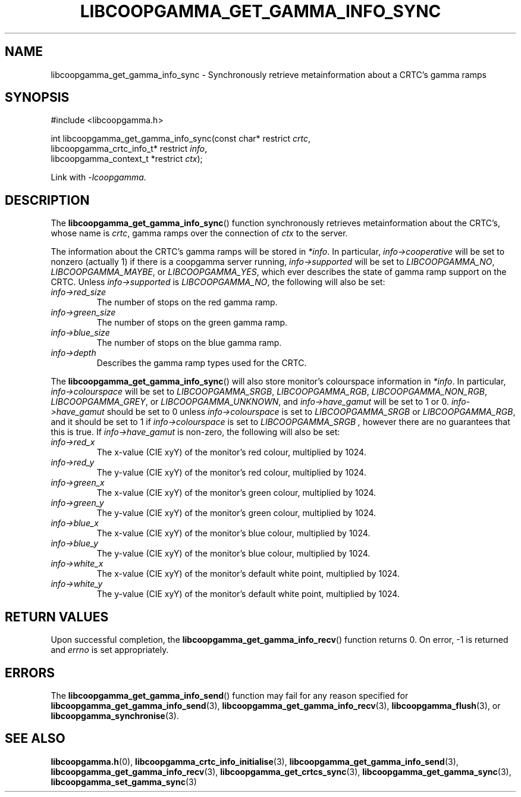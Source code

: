 .TH LIBCOOPGAMMA_GET_GAMMA_INFO_SYNC 3 LIBCOOPGAMMA
.SH "NAME"
libcoopgamma_get_gamma_info_sync - Synchronously retrieve metainformation about a CRTC's gamma ramps
.SH "SYNOPSIS"
.nf
#include <libcoopgamma.h>

int libcoopgamma_get_gamma_info_sync(const char* restrict \fIcrtc\fP,
                                     libcoopgamma_crtc_info_t* restrict \fIinfo\fP,
                                     libcoopgamma_context_t *restrict \fIctx\fP);
.fi
.P
Link with
.IR -lcoopgamma .
.SH "DESCRIPTION"
The
.BR libcoopgamma_get_gamma_info_sync ()
function synchronously retrieves metainformation
about the CRTC's, whose name is
.IR crtc ,
gamma ramps over the connection of
.I ctx
to the server.
.P
The information about the CRTC's gamma ramps
will be stored in
.IR *info .
In particular,
.I info->cooperative
will be set to nonzero (actually 1) if there is
a coopgamma server running,
.I info->supported
will be set to
.IR LIBCOOPGAMMA_NO ,
.IR LIBCOOPGAMMA_MAYBE ,
or
.IR LIBCOOPGAMMA_YES ,
which ever describes the state of gamma ramp
support on the CRTC. Unless
.I info->supported
is
.IR LIBCOOPGAMMA_NO ,
the following will also be set:
.TP
.I info->red_size
The number of stops on the red gamma ramp.
.TP
.I info->green_size
The number of stops on the green gamma ramp.
.TP
.I info->blue_size
The number of stops on the blue gamma ramp.
.TP
.I info->depth
Describes the gamma ramp types used for the CRTC.
.P
The
.BR libcoopgamma_get_gamma_info_sync ()
will also store monitor's colourspace information in
.IR *info .
In particular,
.I info->colourspace
will be set to
.IR LIBCOOPGAMMA_SRGB ,
.IR LIBCOOPGAMMA_RGB ,
.IR LIBCOOPGAMMA_NON_RGB ,
.IR LIBCOOPGAMMA_GREY ,
or
.IR LIBCOOPGAMMA_UNKNOWN ,
and
.I info->have_gamut
will be set to 1 or 0.
.I info->have_gamut
should be set to 0 unless
.I info->colourspace
is set to
.I LIBCOOPGAMMA_SRGB
or
.IR LIBCOOPGAMMA_RGB ,
and it should be set to 1 if
.I info->colourspace
is set to
.I LIBCOOPGAMMA_SRGB ,
however there are no guarantees that
this is true. If
.I info->have_gamut
is non-zero, the following will also be set:
.TP
.I info->red_x
The x-value (CIE xyY) of the monitor's
red colour, multiplied by 1024.
.TP
.I info->red_y
The y-value (CIE xyY) of the monitor's
red colour, multiplied by 1024.
.TP
.I info->green_x
The x-value (CIE xyY) of the monitor's
green colour, multiplied by 1024.
.TP
.I info->green_y
The y-value (CIE xyY) of the monitor's
green colour, multiplied by 1024.
.TP
.I info->blue_x
The x-value (CIE xyY) of the monitor's
blue colour, multiplied by 1024.
.TP
.I info->blue_y
The y-value (CIE xyY) of the monitor's
blue colour, multiplied by 1024.
.TP
.I info->white_x
The x-value (CIE xyY) of the monitor's
default white point, multiplied by 1024.
.TP
.I info->white_y
The y-value (CIE xyY) of the monitor's
default white point, multiplied by 1024.
.SH "RETURN VALUES"
Upon successful completion, the
.BR libcoopgamma_get_gamma_info_recv ()
function returns 0. On error, -1 is returned and
.I errno
is set appropriately.
.SH "ERRORS"
The
.BR libcoopgamma_get_gamma_info_send ()
function may fail for any reason specified for
.BR libcoopgamma_get_gamma_info_send (3),
.BR libcoopgamma_get_gamma_info_recv (3),
.BR libcoopgamma_flush (3),
or
.BR libcoopgamma_synchronise (3).
.SH "SEE ALSO"
.BR libcoopgamma.h (0),
.BR libcoopgamma_crtc_info_initialise (3),
.BR libcoopgamma_get_gamma_info_send (3),
.BR libcoopgamma_get_gamma_info_recv (3),
.BR libcoopgamma_get_crtcs_sync (3),
.BR libcoopgamma_get_gamma_sync (3),
.BR libcoopgamma_set_gamma_sync (3)
